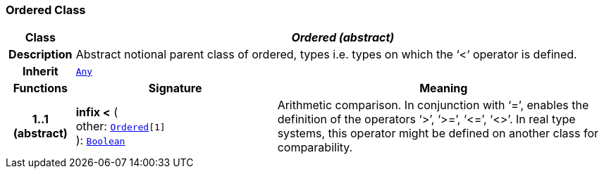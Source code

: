=== Ordered Class

[cols="^1,3,5"]
|===
h|*Class*
2+^h|*__Ordered (abstract)__*

h|*Description*
2+a|Abstract notional parent class of ordered, types i.e. types on which the ‘<‘ operator is defined.

h|*Inherit*
2+|`<<_any_class,Any>>`

h|*Functions*
^h|*Signature*
^h|*Meaning*

h|*1..1 +
(abstract)*
|*infix <* ( +
other: `<<_ordered_class,Ordered>>[1]` +
): `<<_boolean_class,Boolean>>`
a|Arithmetic comparison. In conjunction with ‘=’, enables the definition of the operators ‘>’, ‘>=’, ‘\<=’, ‘<>’. In real type systems, this operator might be defined on another class for comparability.
|===

